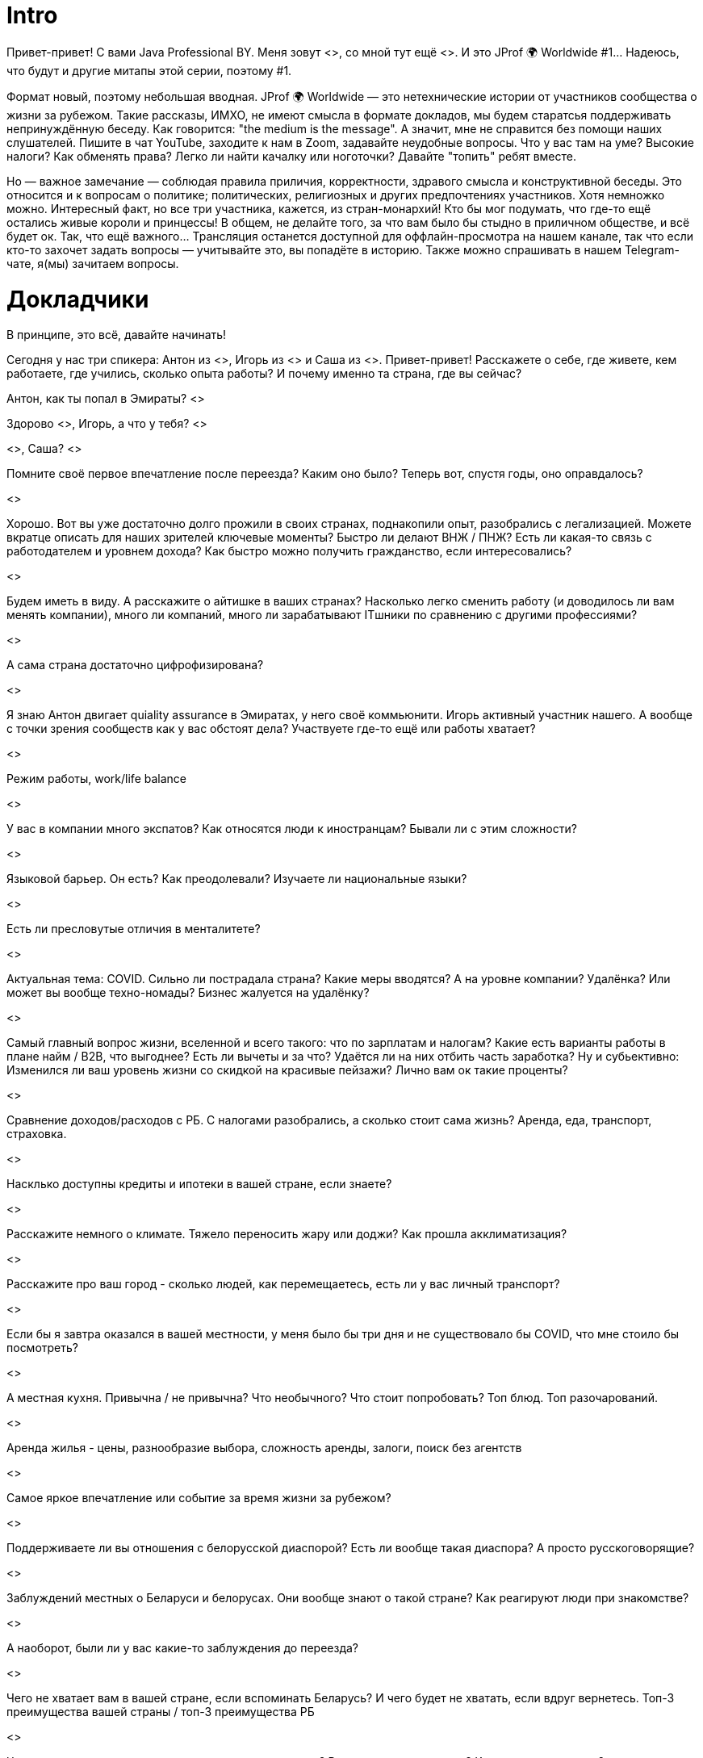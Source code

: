 # Intro

Привет-привет! С вами Java Professional BY. Меня зовут <>, со мной тут ещё <>. И это JProf 🌍 Worldwide #1... Надеюсь, что будут и другие митапы этой серии, поэтому #1.

Формат новый, поэтому небольшая вводная. JProf 🌍 Worldwide — это нетехнические истории от участников сообщества о жизни за рубежом. Такие рассказы, ИМХО, не имеют смысла в формате докладов, мы будем старатсья поддерживать непринуждённую беседу. Как говорится: "the medium is the message". А значит, мне не справится без помощи наших слушателей. Пишите в чат YouTube, заходите к нам в Zoom, задавайте неудобные вопросы. Что у вас там на уме? Высокие налоги? Как обменять права? Легко ли найти качалку или ноготочки? Давайте "топить" ребят вместе.

Но — важное замечание — соблюдая правила приличия, корректности, здравого смысла и конструктивной беседы. Это относится и к вопросам о политике; политических, религиозных и других  предпочтениях участников. Хотя немножко можно. Интересный факт, но все три участника, кажется, из стран-монархий! Кто бы мог подумать, что где-то ещё остались живые короли и принцессы! В общем, не делайте того, за что вам было бы стыдно в приличном обществе, и всё будет ок. Так, что ещё важного... Трансляция останется доступной для оффлайн-просмотра на нашем канале, так что если кто-то захочет задать вопросы — учитывайте это, вы попадёте в историю. Также можно спрашивать в нашем Telegram-чате, я(мы) зачитаем вопросы.

# Докладчики

В принципе, это всё, давайте начинать!

Сегодня у нас три спикера: Антон из <>, Игорь из <> и Саша из <>. Привет-привет! Расскажете о себе, где живете, кем работаете, где учились, сколько опыта работы? И почему именно та страна, где вы сейчас?

// Не перебивать и не задавать вопросы - нужны чтобы докладчики быстрее представились

Антон, как ты попал в Эмираты? <>

Здорово <>, Игорь, а что у тебя? <>

<>, Саша? <>

// А вот теперь погнали

Помните своё первое впечатление после переезда? Каким оно было? Теперь вот, спустя годы, оно оправдалось?

<>

Хорошо. Вот вы уже достаточно долго прожили в своих странах, поднакопили опыт, разобрались с легализацией. Можете вкратце описать для наших зрителей ключевые моменты? Быстро ли делают ВНЖ / ПНЖ? Есть ли какая-то связь с работодателем и уровнем дохода? Как быстро можно получить гражданство, если интересовались?

<>

Будем иметь в виду. А расскажите о айтишке в ваших странах? Насколько легко сменить работу (и доводилось ли вам менять компании), много ли компаний, много ли зарабатывают ITшники по сравнению с другими профессиями?

<>

А сама страна достаточно цифрофизирована?

<>

Я знаю Антон двигает quiality assurance в Эмиратах, у него своё коммьюнити. Игорь активный участник нашего. А вообще с точки зрения сообществ как у вас обстоят дела? Участвуете где-то ещё или работы хватает?

<>

Режим работы, work/life balance

<>

У вас в компании много экспатов? Как относятся люди к иностранцам? Бывали ли с этим сложности?

<>

Языковой барьер. Он есть? Как преодолевали? Изучаете ли национальные языки?

<>

Есть ли пресловутые отличия в менталитете?

<>

Актуальная тема: COVID. Сильно ли пострадала страна? Какие меры вводятся? А на уровне компании? Удалёнка? Или может вы вообще техно-номады? Бизнес жалуется на удалёнку?

<>

Самый главный вопрос жизни, вселенной и всего такого: что по зарплатам и налогам? Какие есть варианты работы в плане найм / B2B, что выгоднее? Есть ли вычеты и за что? Удаётся ли на них отбить часть заработка? Ну и субьективно: Изменился ли ваш уровень жизни со скидкой на красивые пейзажи? Лично вам ок такие проценты?

<>

Сравнение доходов/расходов с РБ. С налогами разобрались, а сколько стоит сама жизнь? Аренда, еда, транспорт, страховка.

<>

Насклько доступны кредиты и ипотеки в вашей стране, если знаете?

<>

Расскажите немного о климате. Тяжело переносить жару или доджи? Как прошла акклиматизация?

<>

Расскажите про ваш город - сколько людей, как перемещаетесь, есть ли у вас личный транспорт?

<>

Если бы я завтра оказался в вашей местности, у меня было бы три дня и не существовало бы COVID, что мне стоило бы посмотреть?

<>

А местная кухня. Привычна / не привычна? Что необычного? Что стоит попробовать? Топ блюд. Топ разочарований.

<>

Аренда жилья - цены, разнообразие выбора, сложность аренды, залоги, поиск без агентств		

<>

Самое яркое впечатление или событие за время жизни за рубежом?

<>

Поддерживаете ли вы отношения с белорусской диаспорой? Есть ли вообще такая диаспора? А просто русскоговорящие?

<>

Заблуждений местных о Беларуси и белорусах. Они вообще знают о такой стране? Как реагируют люди при знакомстве?

<>

А наоборот, были ли у вас какие-то заблуждения до переезда?

<>

Чего не хватает вам в вашей стране, если вспоминать Беларусь? И чего будет не хватать, если вдруг вернетесь. Топ-3 преимущества вашей страны / топ-3 преимущества РБ

<>

Что посоветуете нацеленным на переезд в вашу страну? В целом переезжающим? Какие уроки извлекли?		
<>

Собираетесь ли возвращаться? :) И вообще, какие планы
